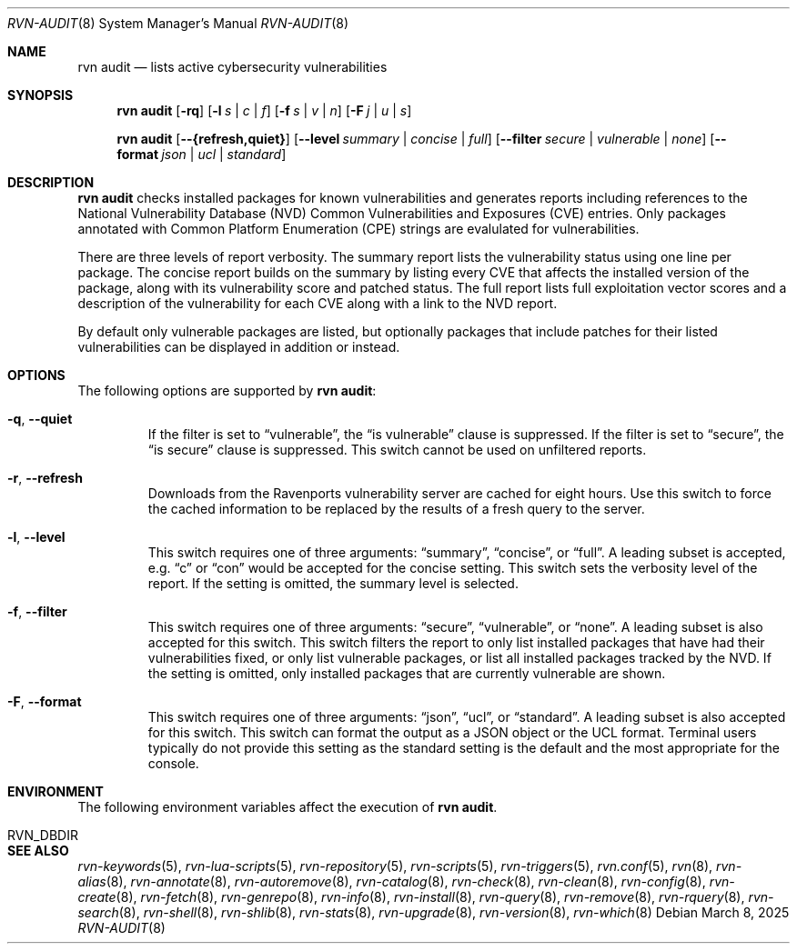 .Dd March 8, 2025
.Dt RVN-AUDIT 8
.Os
.Sh NAME
.Nm "rvn audit"
.Nd lists active cybersecurity vulnerabilities
.Sh SYNOPSIS
.Nm
.Op Fl rq
.Op Fl l Ar s | c | f
.Op Fl f Ar s | v | n
.Op Fl F Ar j | u | s
.Pp
.Nm
.Op Cm --{refresh,quiet}
.Op Cm --level Ar summary | concise | full
.Op Cm --filter Ar secure | vulnerable | none
.Op Cm --format Ar json | ucl | standard
.Sh DESCRIPTION
.Nm
checks installed packages for known vulnerabilities and generates reports
including references to the National Vulnerability Database (NVD)
Common Vulnerabilities and Exposures (CVE) entries.
Only packages annotated with Common Platform Enumeration (CPE) strings are
evalulated for vulnerabilities.
.Pp
There are three levels of report verbosity.
The summary report lists the vulnerability status using one line per package.
The concise report builds on the summary by listing every CVE that affects
the installed version of the package, along with its vulnerability score
and patched status.
The full report lists full exploitation vector scores and a description of
the vulnerability for each CVE along with a link to the NVD report.
.Pp
By default only vulnerable packages are listed, but optionally packages that
include patches for their listed vulnerabilities can be displayed in
addition or instead.
.Sh OPTIONS
The following options are supported by
.Nm :
.Bl -tag -width quiet
.It Fl q , Cm --quiet
If the filter is set to
.Dq vulnerable ,
the
.Dq is vulnerable
clause is suppressed.
If the filter is set to
.Dq secure ,
the
.Dq is secure
clause is suppressed.
This switch cannot be used on unfiltered reports.
.It Fl r , Cm --refresh
Downloads from the Ravenports vulnerability server are cached for
eight hours.
Use this switch to force the cached information to be replaced by
the results of a fresh query to the server.
.It Fl l , Cm --level
This switch requires one of three arguments:
.Dq summary ,
.Dq concise ,
or
.Dq full .
A leading subset is accepted, e.g.
.Dq c
or
.Dq con
would be accepted for the concise setting.
This switch sets the verbosity level of the report.
If the setting is omitted, the summary level is selected.
.It Fl f , Cm --filter
This switch requires one of three arguments:
.Dq secure ,
.Dq vulnerable ,
or
.Dq none .
A leading subset is also accepted for this switch.
This switch filters the report to only list installed packages that
have had their vulnerabilities fixed, or only list vulnerable
packages, or list all installed packages tracked by the NVD.
If the setting is omitted, only installed packages that are currently
vulnerable are shown.
.It Fl F , Cm --format
This switch requires one of three arguments:
.Dq json ,
.Dq ucl ,
or
.Dq standard .
A leading subset is also accepted for this switch.
This switch can format the output as a JSON object or the UCL format.
Terminal users typically do not provide this setting as the standard
setting is the default and the most appropriate for the console.
.El
.Sh ENVIRONMENT
The following environment variables affect the execution of
.Nm .
.Bl -tag -width ".Ev NO_DESCRIPTIONS"
.It Ev RVN_DBDIR
.El
.Sh SEE ALSO
.Xr rvn-keywords 5 ,
.Xr rvn-lua-scripts 5 ,
.Xr rvn-repository 5 ,
.Xr rvn-scripts 5 ,
.Xr rvn-triggers 5 ,
.Xr rvn.conf 5 ,
.Xr rvn 8 ,
.Xr rvn-alias 8 ,
.Xr rvn-annotate 8 ,
.Xr rvn-autoremove 8 ,
.Xr rvn-catalog 8 ,
.Xr rvn-check 8 ,
.Xr rvn-clean 8 ,
.Xr rvn-config 8 ,
.Xr rvn-create 8 ,
.Xr rvn-fetch 8 ,
.Xr rvn-genrepo 8 ,
.Xr rvn-info 8 ,
.Xr rvn-install 8 ,
.Xr rvn-query 8 ,
.Xr rvn-remove 8 ,
.Xr rvn-rquery 8 ,
.Xr rvn-search 8 ,
.Xr rvn-shell 8 ,
.Xr rvn-shlib 8 ,
.Xr rvn-stats 8 ,
.Xr rvn-upgrade 8 ,
.Xr rvn-version 8 ,
.Xr rvn-which 8

